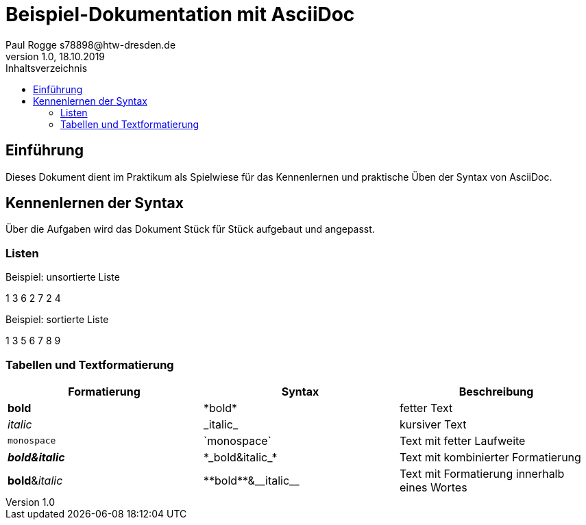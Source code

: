 = Beispiel-Dokumentation mit AsciiDoc 
Paul Rogge s78898@htw-dresden.de 
1.0, 18.10.2019 
:toc: 
:toc-title: Inhaltsverzeichnis
// Platzhalter für weitere Dokumenten-Attribute 

== Einführung
Dieses Dokument dient im Praktikum als Spielwiese für das Kennenlernen und praktische Üben der Syntax von AsciiDoc.

== Kennenlernen der Syntax

Über die Aufgaben wird das Dokument Stück für Stück aufgebaut und angepasst.

=== Listen

.Beispiel: unsortierte Liste 
1 3 6 2 7 2 4

.Beispiel: sortierte Liste
1 3 5 6 7 8 9


=== Tabellen und Textformatierung

[%header,cols=3*] 
|===
|Formatierung
|Syntax
|Beschreibung

|*bold*
|+*bold*+
|fetter Text

|_italic_
|+_italic_+
|kursiver Text

|`monospace`
|+`monospace`+
|Text mit fetter Laufweite

|*_bold&italic_*
|+*_bold&italic_*+
|Text mit kombinierter Formatierung

|**bold**&__italic__
|+**bold**&__italic__+
|Text mit Formatierung innerhalb eines Wortes
|===


